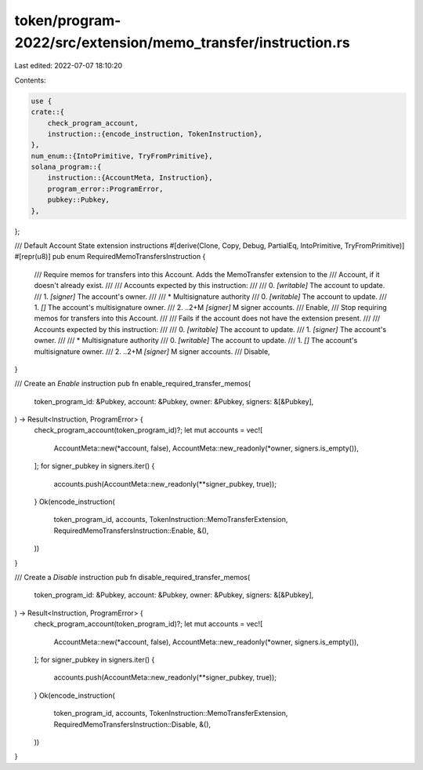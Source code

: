 token/program-2022/src/extension/memo_transfer/instruction.rs
=============================================================

Last edited: 2022-07-07 18:10:20

Contents:

.. code-block:: rs

    use {
    crate::{
        check_program_account,
        instruction::{encode_instruction, TokenInstruction},
    },
    num_enum::{IntoPrimitive, TryFromPrimitive},
    solana_program::{
        instruction::{AccountMeta, Instruction},
        program_error::ProgramError,
        pubkey::Pubkey,
    },
};

/// Default Account State extension instructions
#[derive(Clone, Copy, Debug, PartialEq, IntoPrimitive, TryFromPrimitive)]
#[repr(u8)]
pub enum RequiredMemoTransfersInstruction {
    /// Require memos for transfers into this Account. Adds the MemoTransfer extension to the
    /// Account, if it doesn't already exist.
    ///
    /// Accounts expected by this instruction:
    ///
    ///   0. `[writable]` The account to update.
    ///   1. `[signer]` The account's owner.
    ///
    ///   * Multisignature authority
    ///   0. `[writable]` The account to update.
    ///   1. `[]` The account's multisignature owner.
    ///   2. ..2+M `[signer]` M signer accounts.
    ///
    Enable,
    /// Stop requiring memos for transfers into this Account.
    ///
    /// Fails if the account does not have the extension present.
    ///
    /// Accounts expected by this instruction:
    ///
    ///   0. `[writable]` The account to update.
    ///   1. `[signer]` The account's owner.
    ///
    ///   * Multisignature authority
    ///   0. `[writable]` The account to update.
    ///   1. `[]`  The account's multisignature owner.
    ///   2. ..2+M `[signer]` M signer accounts.
    ///
    Disable,
}

/// Create an `Enable` instruction
pub fn enable_required_transfer_memos(
    token_program_id: &Pubkey,
    account: &Pubkey,
    owner: &Pubkey,
    signers: &[&Pubkey],
) -> Result<Instruction, ProgramError> {
    check_program_account(token_program_id)?;
    let mut accounts = vec![
        AccountMeta::new(*account, false),
        AccountMeta::new_readonly(*owner, signers.is_empty()),
    ];
    for signer_pubkey in signers.iter() {
        accounts.push(AccountMeta::new_readonly(**signer_pubkey, true));
    }
    Ok(encode_instruction(
        token_program_id,
        accounts,
        TokenInstruction::MemoTransferExtension,
        RequiredMemoTransfersInstruction::Enable,
        &(),
    ))
}

/// Create a `Disable` instruction
pub fn disable_required_transfer_memos(
    token_program_id: &Pubkey,
    account: &Pubkey,
    owner: &Pubkey,
    signers: &[&Pubkey],
) -> Result<Instruction, ProgramError> {
    check_program_account(token_program_id)?;
    let mut accounts = vec![
        AccountMeta::new(*account, false),
        AccountMeta::new_readonly(*owner, signers.is_empty()),
    ];
    for signer_pubkey in signers.iter() {
        accounts.push(AccountMeta::new_readonly(**signer_pubkey, true));
    }
    Ok(encode_instruction(
        token_program_id,
        accounts,
        TokenInstruction::MemoTransferExtension,
        RequiredMemoTransfersInstruction::Disable,
        &(),
    ))
}



